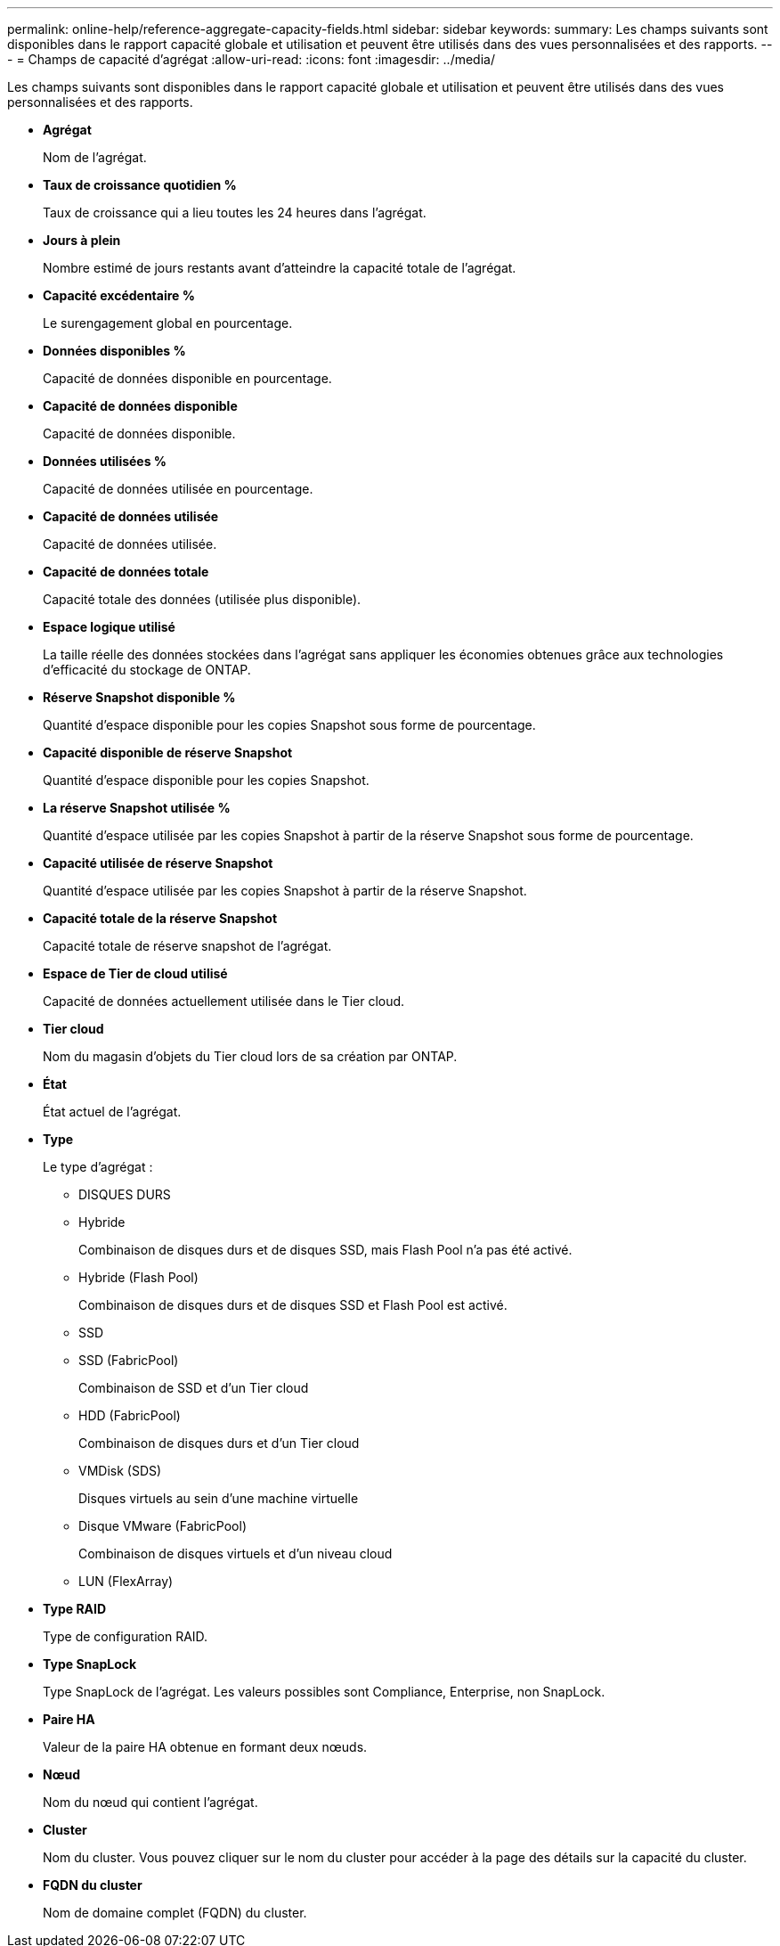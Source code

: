 ---
permalink: online-help/reference-aggregate-capacity-fields.html 
sidebar: sidebar 
keywords:  
summary: Les champs suivants sont disponibles dans le rapport capacité globale et utilisation et peuvent être utilisés dans des vues personnalisées et des rapports. 
---
= Champs de capacité d'agrégat
:allow-uri-read: 
:icons: font
:imagesdir: ../media/


[role="lead"]
Les champs suivants sont disponibles dans le rapport capacité globale et utilisation et peuvent être utilisés dans des vues personnalisées et des rapports.

* *Agrégat*
+
Nom de l'agrégat.

* *Taux de croissance quotidien %*
+
Taux de croissance qui a lieu toutes les 24 heures dans l'agrégat.

* *Jours à plein*
+
Nombre estimé de jours restants avant d'atteindre la capacité totale de l'agrégat.

* *Capacité excédentaire %*
+
Le surengagement global en pourcentage.

* *Données disponibles %*
+
Capacité de données disponible en pourcentage.

* *Capacité de données disponible*
+
Capacité de données disponible.

* *Données utilisées %*
+
Capacité de données utilisée en pourcentage.

* *Capacité de données utilisée*
+
Capacité de données utilisée.

* *Capacité de données totale*
+
Capacité totale des données (utilisée plus disponible).

* *Espace logique utilisé*
+
La taille réelle des données stockées dans l'agrégat sans appliquer les économies obtenues grâce aux technologies d'efficacité du stockage de ONTAP.

* *Réserve Snapshot disponible %*
+
Quantité d'espace disponible pour les copies Snapshot sous forme de pourcentage.

* *Capacité disponible de réserve Snapshot*
+
Quantité d'espace disponible pour les copies Snapshot.

* *La réserve Snapshot utilisée %*
+
Quantité d'espace utilisée par les copies Snapshot à partir de la réserve Snapshot sous forme de pourcentage.

* *Capacité utilisée de réserve Snapshot*
+
Quantité d'espace utilisée par les copies Snapshot à partir de la réserve Snapshot.

* *Capacité totale de la réserve Snapshot*
+
Capacité totale de réserve snapshot de l'agrégat.

* *Espace de Tier de cloud utilisé*
+
Capacité de données actuellement utilisée dans le Tier cloud.

* *Tier cloud*
+
Nom du magasin d'objets du Tier cloud lors de sa création par ONTAP.

* *État*
+
État actuel de l'agrégat.

* *Type*
+
Le type d'agrégat :

+
** DISQUES DURS
** Hybride
+
Combinaison de disques durs et de disques SSD, mais Flash Pool n'a pas été activé.

** Hybride (Flash Pool)
+
Combinaison de disques durs et de disques SSD et Flash Pool est activé.

** SSD
** SSD (FabricPool)
+
Combinaison de SSD et d'un Tier cloud

** HDD (FabricPool)
+
Combinaison de disques durs et d'un Tier cloud

** VMDisk (SDS)
+
Disques virtuels au sein d'une machine virtuelle

** Disque VMware (FabricPool)
+
Combinaison de disques virtuels et d'un niveau cloud

** LUN (FlexArray)


* *Type RAID*
+
Type de configuration RAID.

* *Type SnapLock*
+
Type SnapLock de l'agrégat. Les valeurs possibles sont Compliance, Enterprise, non SnapLock.

* *Paire HA*
+
Valeur de la paire HA obtenue en formant deux nœuds.

* *Nœud*
+
Nom du nœud qui contient l'agrégat.

* *Cluster*
+
Nom du cluster. Vous pouvez cliquer sur le nom du cluster pour accéder à la page des détails sur la capacité du cluster.

* *FQDN du cluster*
+
Nom de domaine complet (FQDN) du cluster.


